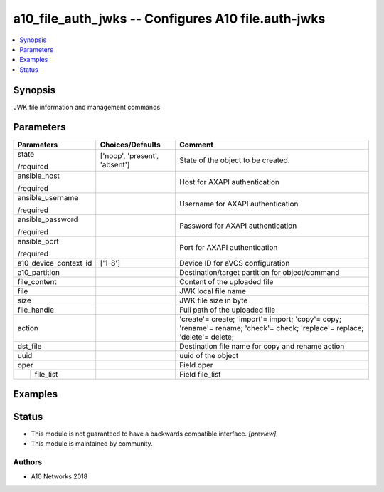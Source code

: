 .. _a10_file_auth_jwks_module:


a10_file_auth_jwks -- Configures A10 file.auth-jwks
===================================================

.. contents::
   :local:
   :depth: 1


Synopsis
--------

JWK file information and management commands






Parameters
----------

+-----------------------+-------------------------------+---------------------------------------------------------------------------------------------------------------------------+
| Parameters            | Choices/Defaults              | Comment                                                                                                                   |
|                       |                               |                                                                                                                           |
|                       |                               |                                                                                                                           |
+=======================+===============================+===========================================================================================================================+
| state                 | ['noop', 'present', 'absent'] | State of the object to be created.                                                                                        |
|                       |                               |                                                                                                                           |
| /required             |                               |                                                                                                                           |
+-----------------------+-------------------------------+---------------------------------------------------------------------------------------------------------------------------+
| ansible_host          |                               | Host for AXAPI authentication                                                                                             |
|                       |                               |                                                                                                                           |
| /required             |                               |                                                                                                                           |
+-----------------------+-------------------------------+---------------------------------------------------------------------------------------------------------------------------+
| ansible_username      |                               | Username for AXAPI authentication                                                                                         |
|                       |                               |                                                                                                                           |
| /required             |                               |                                                                                                                           |
+-----------------------+-------------------------------+---------------------------------------------------------------------------------------------------------------------------+
| ansible_password      |                               | Password for AXAPI authentication                                                                                         |
|                       |                               |                                                                                                                           |
| /required             |                               |                                                                                                                           |
+-----------------------+-------------------------------+---------------------------------------------------------------------------------------------------------------------------+
| ansible_port          |                               | Port for AXAPI authentication                                                                                             |
|                       |                               |                                                                                                                           |
| /required             |                               |                                                                                                                           |
+-----------------------+-------------------------------+---------------------------------------------------------------------------------------------------------------------------+
| a10_device_context_id | ['1-8']                       | Device ID for aVCS configuration                                                                                          |
|                       |                               |                                                                                                                           |
|                       |                               |                                                                                                                           |
+-----------------------+-------------------------------+---------------------------------------------------------------------------------------------------------------------------+
| a10_partition         |                               | Destination/target partition for object/command                                                                           |
|                       |                               |                                                                                                                           |
|                       |                               |                                                                                                                           |
+-----------------------+-------------------------------+---------------------------------------------------------------------------------------------------------------------------+
| file_content          |                               | Content of the uploaded file                                                                                              |
|                       |                               |                                                                                                                           |
|                       |                               |                                                                                                                           |
+-----------------------+-------------------------------+---------------------------------------------------------------------------------------------------------------------------+
| file                  |                               | JWK local file name                                                                                                       |
|                       |                               |                                                                                                                           |
|                       |                               |                                                                                                                           |
+-----------------------+-------------------------------+---------------------------------------------------------------------------------------------------------------------------+
| size                  |                               | JWK file size in byte                                                                                                     |
|                       |                               |                                                                                                                           |
|                       |                               |                                                                                                                           |
+-----------------------+-------------------------------+---------------------------------------------------------------------------------------------------------------------------+
| file_handle           |                               | Full path of the uploaded file                                                                                            |
|                       |                               |                                                                                                                           |
|                       |                               |                                                                                                                           |
+-----------------------+-------------------------------+---------------------------------------------------------------------------------------------------------------------------+
| action                |                               | 'create'= create; 'import'= import; 'copy'= copy; 'rename'= rename; 'check'= check; 'replace'= replace; 'delete'= delete; |
|                       |                               |                                                                                                                           |
|                       |                               |                                                                                                                           |
+-----------------------+-------------------------------+---------------------------------------------------------------------------------------------------------------------------+
| dst_file              |                               | Destination file name for copy and rename action                                                                          |
|                       |                               |                                                                                                                           |
|                       |                               |                                                                                                                           |
+-----------------------+-------------------------------+---------------------------------------------------------------------------------------------------------------------------+
| uuid                  |                               | uuid of the object                                                                                                        |
|                       |                               |                                                                                                                           |
|                       |                               |                                                                                                                           |
+-----------------------+-------------------------------+---------------------------------------------------------------------------------------------------------------------------+
| oper                  |                               | Field oper                                                                                                                |
|                       |                               |                                                                                                                           |
|                       |                               |                                                                                                                           |
+---+-------------------+-------------------------------+---------------------------------------------------------------------------------------------------------------------------+
|   | file_list         |                               | Field file_list                                                                                                           |
|   |                   |                               |                                                                                                                           |
|   |                   |                               |                                                                                                                           |
+---+-------------------+-------------------------------+---------------------------------------------------------------------------------------------------------------------------+







Examples
--------

.. code-block:: yaml+jinja

    





Status
------




- This module is not guaranteed to have a backwards compatible interface. *[preview]*


- This module is maintained by community.



Authors
~~~~~~~

- A10 Networks 2018

